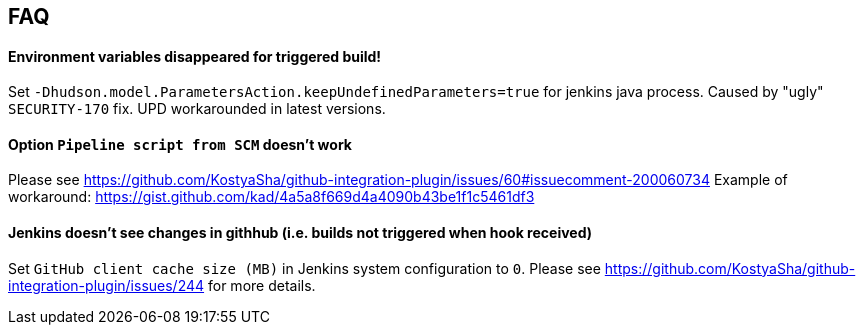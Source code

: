 == FAQ

==== Environment variables disappeared for triggered build!

Set `-Dhudson.model.ParametersAction.keepUndefinedParameters=true` for jenkins java process. Caused by "ugly" `SECURITY-170` fix. 
UPD workarounded in latest versions.

==== Option `Pipeline script from SCM` doesn't work

Please see https://github.com/KostyaSha/github-integration-plugin/issues/60#issuecomment-200060734
Example of workaround: https://gist.github.com/kad/4a5a8f669d4a4090b43be1f1c5461df3

==== Jenkins doesn't see changes in githhub (i.e. builds not triggered when hook received)

Set `GitHub client cache size (MB)` in Jenkins system configuration to `0`.
Please see https://github.com/KostyaSha/github-integration-plugin/issues/244 for more details.
